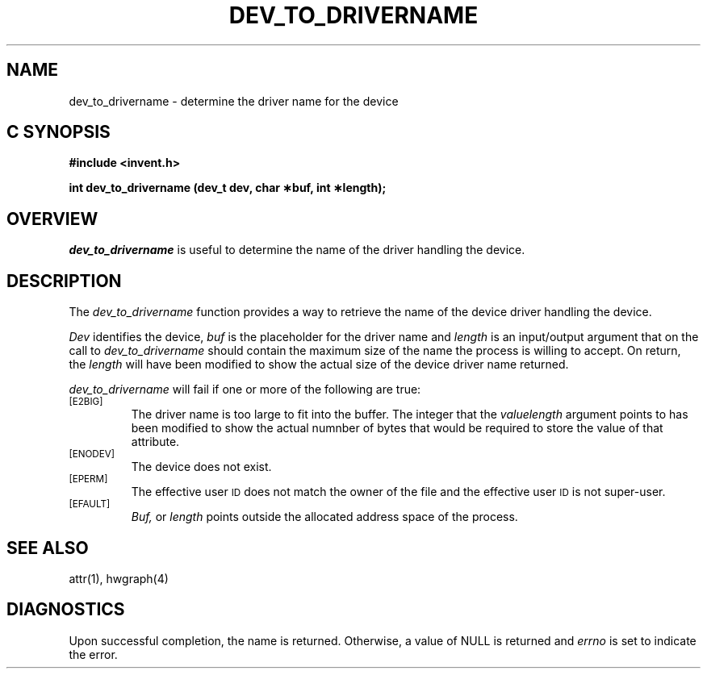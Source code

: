 '\"macro stdmacro
.if n .pH g2.dev_to_drivername @(#)dev_to_drivername	1.1 of 4/10/97
.TH DEV_TO_DRIVERNAME 2
.SH NAME
dev_to_drivername \- determine the driver name  for the device
.Op c p a
.SH C SYNOPSIS
.PP
.sp
.nf
.B #include <invent.h>
.sp
.B "int dev_to_drivername (dev_t dev, char \(**buf, int \(**length);"
.PP
.Op
.SH OVERVIEW
.I dev_to_drivername
is useful to determine the name of the driver handling
the device.
.SH DESCRIPTION
The
.I dev_to_drivername
function provides a way to retrieve the name of the device
driver handling the device.
.P
.I Dev\^
identifies the device,
.I buf\^
is the placeholder for the driver name and 
.I length
is an input/output argument that on the call to 
.I dev_to_drivername
should contain the maximum size of the name the process is
willing to accept.
On return, the
.I length
will have been modified to show the actual size of the
device driver name returned.
.PP
.I dev_to_drivername
will fail if one or more of the following are true:
.TP
.SM
\%[E2BIG]
The driver name  is too large to fit into the buffer.
The integer that the
.I valuelength
argument points to has been modified to show the actual numnber
of bytes that would be required to store the value of that attribute.
.TP
.SM
\%[ENODEV]
The device does not exist.
.TP
.SM
\%[EPERM]
The effective user
.SM ID
does not match the owner of the file
and the effective user
.SM ID
is not super-user.
.TP
.SM
\%[EFAULT]
.I Buf,
or
.I length
points outside the allocated address space of the process.
.SH "SEE ALSO"
attr(1), hwgraph(4)
.SH "DIAGNOSTICS"
Upon successful completion, the name is returned.
Otherwise, a value of NULL is returned and
.I errno\^
is set to indicate the error.
.\"	@(#)dev_to_drivername.2	1.0 of 6.12.95
.Ee
